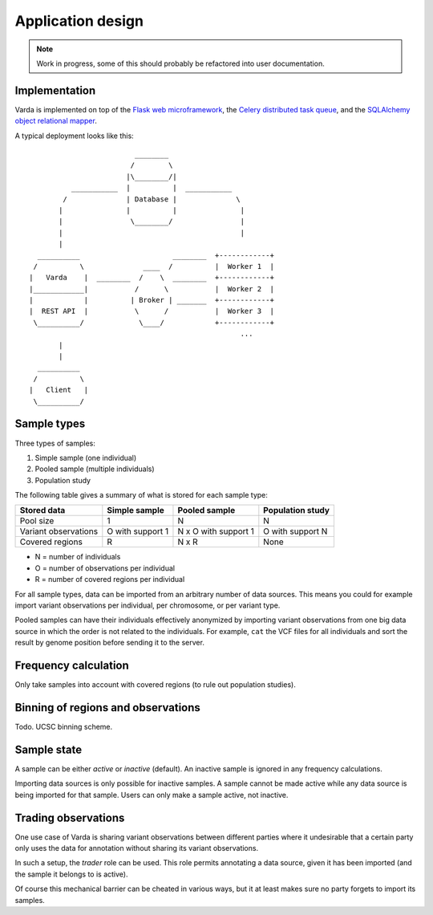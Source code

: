 Application design
==================

.. note:: Work in progress, some of this should probably be refactored into
    user documentation.


Implementation
--------------

Varda is implemented on top of the `Flask web microframework <http://flask.pocoo.org/>`_,
the `Celery distributed task queue <http://celeryproject.org/>`_, and the
`SQLAlchemy object relational mapper <http://www.sqlalchemy.org/>`_.

A typical deployment looks like this::

                                ________
                               /        \
                              |\________/|
                 ___________  |          |  ___________
               /              | Database |              \
              |               |          |               |
              |                \________/                |
              |                                          |
              |
         __________                      ________  +------------+
        /          \              ____  /          |  Worker 1  |
       |   Varda    |  ________  /    \  ________  +------------+
       |____________|           /      \           |  Worker 2  |
       |            |          | Broker | _______  +------------+
       |  REST API  |           \      /           |  Worker 3  |
        \__________/             \____/            +------------+
                                                         ...
              |
              |
         __________
        /          \
       |   Client   |
        \__________/


Sample types
------------

Three types of samples:

1. Simple sample (one individual)
2. Pooled sample (multiple individuals)
3. Population study

The following table gives a summary of what is stored for each sample type:

=========================== ================ ==================== ================
Stored data                 Simple sample    Pooled sample        Population study
=========================== ================ ==================== ================
Pool size                   1                N                    N
Variant observations        O with support 1 N x O with support 1 O with support N
Covered regions             R                N x R                None
=========================== ================ ==================== ================

- N = number of individuals
- O = number of observations per individual
- R = number of covered regions per individual

For all sample types, data can be imported from an arbitrary number of data
sources. This means you could for example import variant observations per
individual, per chromosome, or per variant type.

Pooled samples can have their individuals effectively anonymized by importing
variant observations from one big data source in which the order is not
related to the individuals. For example, ``cat`` the VCF files for all
individuals and sort the result by genome position before sending it to the
server.


Frequency calculation
---------------------

Only take samples into account with covered regions (to rule out population
studies).


Binning of regions and observations
-----------------------------------

Todo. UCSC binning scheme.


Sample state
------------

A sample can be either *active* or *inactive* (default). An inactive sample is
ignored in any frequency calculations.

Importing data sources is only possible for inactive samples. A sample cannot
be made active while any data source is being imported for that sample. Users
can only make a sample active, not inactive.


Trading observations
--------------------

One use case of Varda is sharing variant observations between different
parties where it undesirable that a certain party only uses the data for
annotation without sharing its variant observations.

In such a setup, the *trader* role can be used. This role permits annotating a
data source, given it has been imported (and the sample it belongs to is
active).

Of course this mechanical barrier can be cheated in various ways, but it at
least makes sure no party forgets to import its samples.
